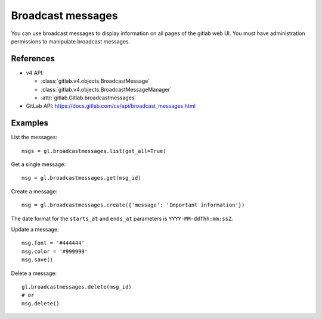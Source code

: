 ##################
Broadcast messages
##################

You can use broadcast messages to display information on all pages of the
gitlab web UI. You must have administration permissions to manipulate broadcast
messages.

References
----------

* v4 API:

  + :class:`gitlab.v4.objects.BroadcastMessage`
  + :class:`gitlab.v4.objects.BroadcastMessageManager`
  + :attr:`gitlab.Gitlab.broadcastmessages`

* GitLab API: https://docs.gitlab.com/ce/api/broadcast_messages.html

Examples
--------

List the messages::

    msgs = gl.broadcastmessages.list(get_all=True)

Get a single message::

    msg = gl.broadcastmessages.get(msg_id)

Create a message::

    msg = gl.broadcastmessages.create({'message': 'Important information'})

The date format for the ``starts_at`` and ``ends_at`` parameters is
``YYYY-MM-ddThh:mm:ssZ``.

Update a message::

    msg.font = '#444444'
    msg.color = '#999999'
    msg.save()

Delete a message::

    gl.broadcastmessages.delete(msg_id)
    # or
    msg.delete()
